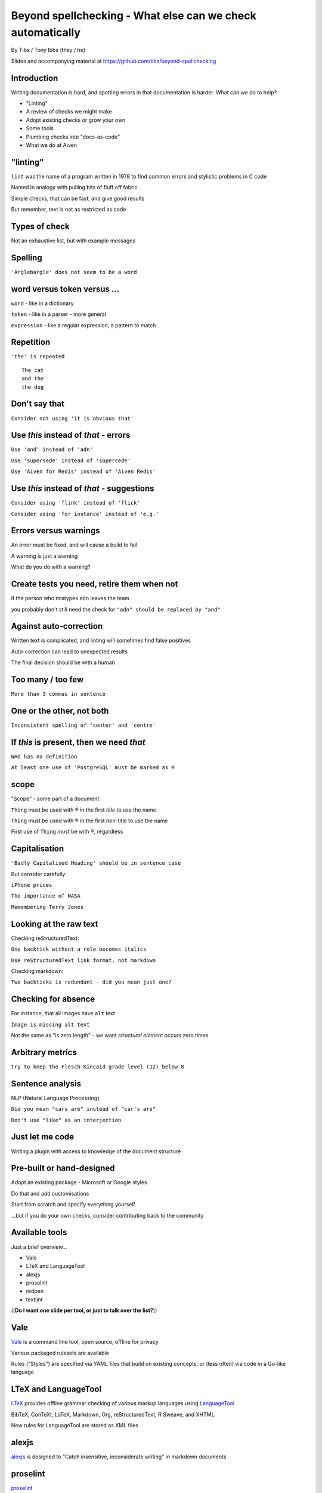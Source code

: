 Beyond spellchecking - What else can we check automatically
===========================================================


.. class:: title-slide-info

    By Tibs / Tony Ibbs (they / he)

    .. raw:: pdf

       Spacer 0 30

    Slides and accompanying material at https://github.com/tibs/beyond-spellchecking

.. footer::

   *tony.ibbs@aiven.io* / *@much_of_a*

   .. Add a bit of space at the bottom of the footer, to stop the underlines
      running into the bottom of the slide
   .. raw:: pdf

      Spacer 0 5

.. |cross| image:: images/green-cross.png
.. |think| image:: images/thinking-face-emoji.png

Introduction
------------

Writing documentation is hard, and spotting errors in that documentation is
harder. What can we do to help?

* "Linting"
* A review of checks we might make
* Adopt existing checks or grow your own
* Some tools
* Plumbing checks into "docs-as-code"
* What we do at Aiven

"linting"
---------

``lint`` was the name of a program written in 1978 to find common errors and
stylistic problems in C code

Named in analogy with pulling bits of fluff off fabric

Simple checks, that can be fast, and give good results

But remember, text is not as restricted as code

Types of check
--------------

Not an exhaustive list, but with example messages


|cross| Spelling
----------------

``'Arglebargle' does not seem to be a word``

|think| word versus token versus ...
------------------------------------

``word`` - like in a dictionary

``token`` - like in a parser - more general

``expression`` - like a regular expression, a pattern to match

|cross| Repetition
------------------

``'the' is repeated``

::

    The cat
    and the
    the dog

|cross| Don't say that
----------------------

``Consider not using 'it is obvious that'``

|cross| Use *this* instead of *that* - errors
---------------------------------------------

``Use 'and' instead of 'adn'``

``Use 'supersede' instead of 'supercede'``

``Use 'Aiven for Redis' instead of 'Aiven Redis'``

|cross| Use *this* instead of *that* - suggestions
--------------------------------------------------

``Consider using 'flink' instead of 'flick'``

``Consider using 'for instance' instead of 'e.g.'``

|think| Errors versus warnings
------------------------------

An error must be fixed, and will cause a build to fail

A warning is just a warning

What do you do with a warning?

|think| Create tests you need, retire them when not
---------------------------------------------------

if the person who mistypes ``adn`` leaves the team

you probably don't still need the check for ``"adn" should be replaced by "and"``

|think| Against auto-correction
-------------------------------

Written text is complicated, and linting will sometimes find false positives

Auto-correction can lead to unexpected results

The final decision should be with a human

|cross| Too many / too few
--------------------------

``More than 3 commas in sentence``

|cross| One or the other, not both
----------------------------------

``Inconsistent spelling of 'center' and 'centre'``

|cross| If *this* is present, then we need *that*
-------------------------------------------------

``WHO has no definition``

``At least one use of 'PostgreSQL' must be marked as ®``

|think| scope
-------------

"Scope" - some part of a document

``Thing`` must be used with ® in the first *title* to use the name

``Thing`` must be used with ® in the first non-title to use the name

First use of ``Thing`` *must* be with ®, regardless

|cross| Capitalisation
----------------------

``'Badly Capitalised Heading' should be in sentence case``

But consider carefully:

``iPhone prices``

``The importance of NASA``

``Remembering Terry Jones``


|think| Looking at the raw text
-------------------------------

Checking reStructuredText:

``One backtick without a role becomes italics``

``Use reStructuredText link format, not markdown``

Checking markdown:

``Two backticks is redundant - did you mean just one?``


|think| Checking for absence
----------------------------

For instance, that all images have ``alt`` text

``Image is missing alt text``

Not the same as "is zero length" - we want *structural element* occurs zero times

|cross| Arbitrary metrics
-------------------------

``Try to keep the Flesch-Kincaid grade level (12) below 8``

|cross| Sentence analysis
-------------------------

NLP (Natural Language Processing)

``Did you mean "cars are" instead of "car's are"``

``Don't use "like" as an interjection``

|cross| Just let me code
------------------------

Writing a plugin with access to knowledge of the document structure

Pre-built or hand-designed
--------------------------

Adopt an existing package - Microsoft or Google styles

Do that and add customisations

Start from scratch and specify everything yourself

...but if you do your own checks, consider contributing back to the community

Available tools
---------------

Just a brief overview...

* Vale
* LTeX and LanguageTool
* alexjs
* proselint
* redpen
* textlint

((**Do I want one slide per tool, or just to talk over the list?**))

Vale
----

Vale_ is a command line tool, open source, offline for privacy

Various packaged rulesets are available

Rules ("Styles") are specified via YAML files that build on existing concepts,
or (less often) via code in a Go-like language

.. _Vale: https://vale.sh

LTeX and LanguageTool
---------------------

LTeX_ provides offline grammar checking of various markup languages using
LanguageTool_

BibTeX, ConTeXt, LaTeX, Markdown, Org, reStructuredText, R Sweave, and XHTML

New rules for LanguageTool are stored as XML files

.. _LTeX: https://valentjn.github.io/ltex/
.. _LanguageTool: https://languagetool.org/

alexjs
------

alexjs_ is designed to "Catch insensitive, inconsiderate writing" in markdown documents

.. _alexjs: https://alexjs.com/

proselint
---------

proselint_

Rules are written as plugins using Python

.. _proselint: http://proselint.com/

redpen
------

redpen_

Custom validators can be written as plugins in Java or JavaScript

.. _redpen: https://redpen.cc/


textlint
--------

textlint_

Rules are written as plugins using JavaScript

.. _textlint: https://textlint.github.io/

Plumbing checks into docs-as-code
---------------------------------

Local checks
------------

In the editor - display messages as you're typing, or on saving

At the command line - run a command to make the checks

Checks before commit
--------------------

Don't allow ``commit`` if there are errors

*This may be a bit extreme?*

Checks before review
--------------------

Run checks when change are pushed for review

The reviewers can see the results

Forbid merging if there are errors?

*Seems more reasonable*

On GitHub, use workflows for this

Checks before deployment
------------------------

Don't deploy if there are errors

*Probably a good idea* - **if** the previous stages mean this essentially
never happens


Plumbing in to CI (continuous integration)
------------------------------------------

Run the checks automatically when a review is requested (GitHub: PR) or before
deploying the documentation

No errors before deployment...

What we do at Aiven
-------------------

We lint Aiven's developer documentation

https://developer.aiven.io/ and https://github.com/aiven/devportal

We use Vale
-----------

It's a small program, it's fast, it's portable, it's very configurable

Development is ongoing, the code is readable, the author fixes bugs quickly

It's well known in the WtD community

But we did (do) need to configure it, and it's a relatively small project

The checks we use
-----------------

* ``spelling`` - Spell checking - the default US-en dictionary, plus our own
* ``capitalization`` - Capitalisation in headings
* ``substitution`` - Use *this* instead of *that*
* ``conditional`` - If *this* then *that*, for `®` checking

At the command line
-------------------

``make spell``

In CI (continuous integration)
------------------------------

We use `vale-action`_, the official GitHub action for Vale

We run checks:

* For a PR (pull request)
* When pushing to ``main`` (in theory...)

.. _`vale-action`: https://github.com/errata-ai/vale-action


|think| What have we learnt?
----------------------------

* We can check things beyond spelling
* Relatively simple techniques can be useful
* But don't check for the sake of it
* There is a good choice of tools available
* You don't have to build it yourself
* You can check as part of your docs-as-code toolchain



.. -----------------------------------------------------------------------------

.. raw:: pdf

    PageBreak twoColumnNarrowRight

Fin
---

Come join us on `Write the Docs slack`_ channel `#testthedocs`_

Slides and accompanying material at https://github.com/tibs/beyond-spellchecking

Written in reStructuredText_, converted to PDF using rst2pdf_

|cc-attr-sharealike| This slideshow is released under a
`Creative Commons Attribution-ShareAlike 4.0 International License`_

.. image:: images/qr_beyond_spellchecking.png
    :align: right
    :scale: 90%

.. And that's the end of the slideshow

.. |cc-attr-sharealike| image:: images/cc-attribution-sharealike-88x31.png
   :alt: CC-Attribution-ShareAlike image
   :align: middle

.. _`Creative Commons Attribution-ShareAlike 4.0 International License`: http://creativecommons.org/licenses/by-sa/4.0/

.. _`Write the Docs Prague 2022`: https://www.writethedocs.org/conf/prague/2022/
.. _reStructuredText: http://docutils.sourceforge.net/docs/ref/rst/restructuredtext.html
.. _rst2pdf: https://rst2pdf.org/
.. _Aiven: https://aiven.io/
.. _`Write the Docs slack`: https://writethedocs.slack.com
.. _`#testthedocs`: https://writethedocs.slack.com/archives/CBWQQ5E57
